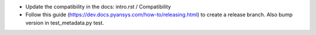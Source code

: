 * Update the compatibility in the docs: intro.rst / Compatibility
* Follow this guide (https://dev.docs.pyansys.com/how-to/releasing.html) to create a release branch. Also bump version in test_metadata.py test.
